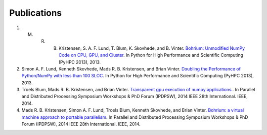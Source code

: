 Publications
============

#)  M. R. B. Kristensen, S. A. F. Lund, T. Blum, K. Skovhede, and B. Vinter. `Bohrium: Unmodified NumPy Code on CPU, GPU, and Cluster <http://sc13.supercomputing.org/schedule/event_detail.php?evid=wksp119>`_. In Python for High Performance and Scientific Computing (PyHPC 2013), 2013.

#) Simon A. F. Lund, Kenneth Skovhede, Mads R. B. Kristensen, and Brian Vinter. `Doubling the Performance of Python/NumPy with less than 100 SLOC <http://hiperfit.dk/pdf/Doubling.pdf>`_. In Python for High Performance and Scientific Computing (PyHPC 2013), 2013.

#) Troels Blum, Mads R. B. Kristensen, and Brian Vinter. `Transparent gpu execution of numpy applications. <http://ieeexplore.ieee.org/xpls/abs_all.jsp?arnumber=6969491>`_. In Parallel and Distributed Processing Symposium Workshops & PhD Forum (IPDPSW), 2014 IEEE 28th International. IEEE, 2014.

#) Mads R. B. Kristensen, Simon A. F. Lund, Troels Blum, Kenneth Skovhede, and Brian Vinter. `Bohrium: a virtual machine approach to portable parallelism <http://ieeexplore.ieee.org/xpl/abstractCitations.jsp?arnumber=6969406>`_. In Parallel and Distributed Processing Symposium Workshops & PhD Forum (IPDPSW), 2014 IEEE 28th International. IEEE, 2014.

